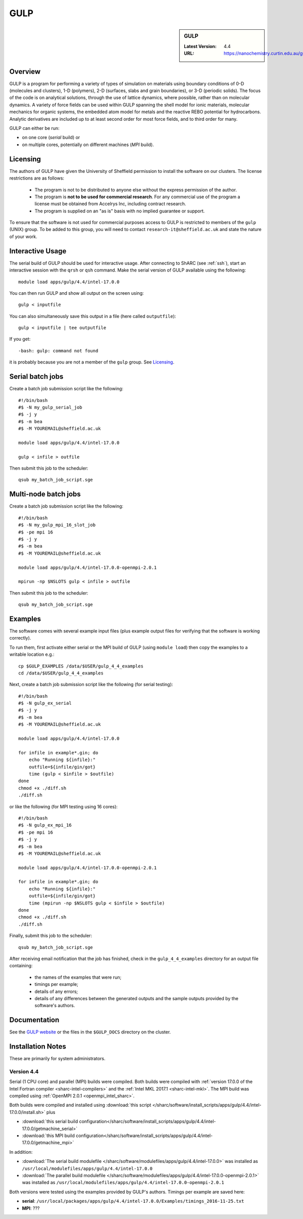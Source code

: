 .. _gulp_sharc:

GULP
====

.. sidebar:: GULP

   :Latest Version: 4.4
   :URL: https://nanochemistry.curtin.edu.au/gulp/

Overview
--------

GULP is a program for performing a variety of types of simulation on materials
using boundary conditions of 0-D (molecules and clusters), 1-D (polymers), 2-D
(surfaces, slabs and grain boundaries), or 3-D (periodic solids). The focus of
the code is on analytical solutions, through the use of lattice dynamics, where
possible, rather than on molecular dynamics. A variety of force fields can be
used within GULP spanning the shell model for ionic materials, molecular
mechanics for organic systems, the embedded atom model for metals and the
reactive REBO potential for hydrocarbons. Analytic derivatives are included up
to at least second order for most force fields, and to third order for many.

GULP can either be run:

- on one core (*serial* build) or
- on multiple cores, potentially on different machines (*MPI* build).

Licensing
---------

The authors of GULP have given the University of Sheffield permission to install the software on our clusters.  
The license restrictions are as follows:

 * The program is not to be distributed to anyone else without the express permission of the author.
 * The program is **not to be used for commercial research**. For any commercial use of the program a license must be obtained from Accelrys Inc, including contract research.
 * The program is supplied on an "as is" basis with no implied guarantee or support.

To ensure that the software is not used for commercial purposes access to GULP is restricted to members of the ``gulp`` (UNIX) group.  
To be added to this group, you will need to contact ``research-it@sheffield.ac.uk`` and state the nature of your work.

Interactive Usage
-----------------

The serial build of GULP should be used for interactive usage. 
After connecting to ShARC (see :ref:`ssh`),  
start an interactive session with the ``qrsh`` or ``qsh`` command. 
Make the serial version of GULP available using the following: ::

        module load apps/gulp/4.4/intel-17.0.0

You can then run GULP and show all output on the screen using: ::

        gulp < inputfile

You can also simultaneously save this output in a file (here called ``outputfile``): ::

        gulp < inputfile | tee outputfile

If you get: ::

        -bash: gulp: command not found

it is probably because you are not a member of the ``gulp`` group. See Licensing_.

Serial batch jobs
-----------------

Create a batch job submission script like the following: ::

        #!/bin/bash
        #$ -N my_gulp_serial_job
        #$ -j y
        #$ -m bea
        #$ -M YOUREMAIL@sheffield.ac.uk

        module load apps/gulp/4.4/intel-17.0.0

        gulp < infile > outfile

Then submit this job to the scheduler: ::

        qsub my_batch_job_script.sge

Multi-node batch jobs
---------------------

Create a batch job submission script like the following: ::

        #!/bin/bash
        #$ -N my_gulp_mpi_16_slot_job
        #$ -pe mpi 16
        #$ -j y
        #$ -m bea
        #$ -M YOUREMAIL@sheffield.ac.uk

        module load apps/gulp/4.4/intel-17.0.0-openmpi-2.0.1

        mpirun -np $NSLOTS gulp < infile > outfile

Then submit this job to the scheduler: ::

        qsub my_batch_job_script.sge

Examples
--------

The software comes with several example input files (plus example output files for verifying that the software is working correctly).

To run them, first activate either serial or the MPI build of GULP (using ``module load``) then copy the examples to a writable location e.g.: ::
        
        cp $GULP_EXAMPLES /data/$USER/gulp_4_4_examples
        cd /data/$USER/gulp_4_4_examples

Next, create a batch job submission script like the following (for serial testing): ::

        #!/bin/bash
        #$ -N gulp_ex_serial
        #$ -j y
        #$ -m bea
        #$ -M YOUREMAIL@sheffield.ac.uk

        module load apps/gulp/4.4/intel-17.0.0

        for infile in example*.gin; do
            echo "Running ${infile}:"
            outfile=${infile/gin/got}
            time (gulp < $infile > $outfile)
        done
        chmod +x ./diff.sh
        ./diff.sh

or like the following (for MPI testing using 16 cores): ::

        #!/bin/bash
        #$ -N gulp_ex_mpi_16
        #$ -pe mpi 16
        #$ -j y
        #$ -m bea
        #$ -M YOUREMAIL@sheffield.ac.uk

        module load apps/gulp/4.4/intel-17.0.0-openmpi-2.0.1

        for infile in example*.gin; do
            echo "Running ${infile}:"
            outfile=${infile/gin/got}
            time (mpirun -np $NSLOTS gulp < $infile > $outfile)
        done
        chmod +x ./diff.sh
        ./diff.sh

Finally, submit this job to the scheduler: ::

        qsub my_batch_job_script.sge

After receiving email notification that the job has finished, check in the ``gulp_4_4_examples`` directory for an output file containing:

 - the names of the examples that were run;
 - timings per example;
 - details of any errors;
 - details of any differences between the generated outputs and the sample outputs provided by the software's authors.

Documentation
-------------

See the `GULP website <https://nanochemistry.curtin.edu.au/gulp/>`_ or the files in the ``$GULP_DOCS`` directory on the cluster.

Installation Notes
------------------

These are primarily for system administrators.

Version 4.4
^^^^^^^^^^^

Serial (1 CPU core) and parallel (MPI) builds were compiled. 
Both builds were compiled with :ref:`version 17.0.0 of the Intel Fortran compiler <sharc-intel-compilers>` and the :ref:`Intel MKL 2017.1 <sharc-intel-mkl>`.
The MPI build was compiled using :ref:`OpenMPI 2.0.1 <openmpi_intel_sharc>`.

Both builds were compiled and installed using :download:`this script </sharc/software/install_scripts/apps/gulp/4.4/intel-17.0.0/install.sh>` plus

* :download:`this serial build configuration</sharc/software/install_scripts/apps/gulp/4.4/intel-17.0.0/getmachine_serial>`
* :download:`this MPI build configuration</sharc/software/install_scripts/apps/gulp/4.4/intel-17.0.0/getmachine_mpi>`

In addition:

* :download:`The serial build modulefile </sharc/software/modulefiles/apps/gulp/4.4/intel-17.0.0>` was installed as ``/usr/local/modulefiles/apps/gulp/4.4/intel-17.0.0``
* :download:`The parallel build modulefile </sharc/software/modulefiles/apps/gulp/4.4/intel-17.0.0-openmpi-2.0.1>` was installed as ``/usr/local/modulefiles/apps/gulp/4.4/intel-17.0.0-openmpi-2.0.1``

Both versions were tested using the examples provided by GULP's authors.  Timings per example are saved here:

* **serial**: ``/usr/local/packages/apps/gulp/4.4/intel-17.0.0/Examples/timings_2016-11-25.txt``
* **MPI**: ???
